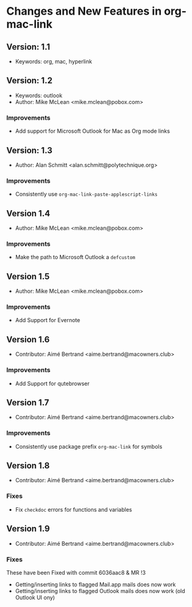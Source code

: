 * Changes and New Features in org-mac-link

** Version: 1.1
- Keywords: org, mac, hyperlink

** Version: 1.2
- Keywords: outlook
- Author: Mike McLean <mike.mclean@pobox.com>

*** Improvements
- Add support for Microsoft Outlook for Mac as Org mode links

** Version: 1.3
- Author: Alan Schmitt <alan.schmitt@polytechnique.org>

*** Improvements
- Consistently use =org-mac-link-paste-applescript-links=

** Version 1.4
- Author: Mike McLean <mike.mclean@pobox.com>

*** Improvements
- Make the path to Microsoft Outlook a =defcustom=

** Version 1.5
- Author: Mike McLean <mike.mclean@pobox.com>

*** Improvements
- Add Support for Evernote

** Version 1.6
- Contributor: Aimé Bertrand <aime.bertrand@macowners.club>

*** Improvements
- Add Support for qutebrowser

** Version 1.7
- Contributor: Aimé Bertrand <aime.bertrand@macowners.club>

*** Improvements
- Consistently use package prefix =org-mac-link= for symbols

** Version 1.8
- Contributor: Aimé Bertrand <aime.bertrand@macowners.club>

*** Fixes
- Fix =checkdoc= errors for functions and variables

** Version 1.9
- Contributor: Aimé Bertrand <aime.bertrand@macowners.club>

*** Fixes
These have been Fixed with commit 6036aac8 & MR !3

- Getting/inserting links to flagged Mail.app mails does now work
- Getting/inserting links to flagged Outlook mails does now work (old Outlook UI ony)
